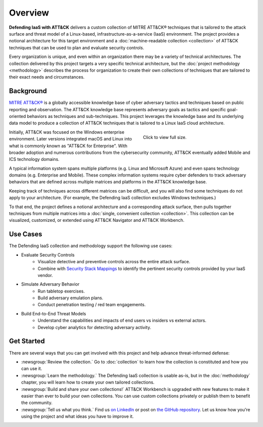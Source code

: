 Overview
========
..
  Whenever you update overview.rst, also look at README.md and consider whether
  you should make a corresponding update there.

**Defending IaaS with ATT&CK** delivers a custom collection of MITRE ATT&CK®
techniques that is tailored to the attack surface and threat model of a
Linux-based, infrastructure-as-a-service (IaaS) environment. The project
provides a notional architecture for this target environment and a
:doc:`machine-readable collection <collection>` of ATT&CK techniques that can be
used to plan and evaluate security controls.

Every organization is unique, and even within an organization there may be a
variety of technical architectures. The collection delivered by this project
targets a very specific technical architecture, but the :doc:`project
methodology <methodology>` describes the process for organization to create
their own collections of techniques that are tailored to their exact needs and
circumstances.

Background
----------

`MITRE ATT&CK® <https://attack.mitre.org>`__ is a globally accessible knowledge
base of cyber adversary tactics and techniques based on public reporting and
observation. The ATT&CK knowledge base represents adversary goals as tactics and
specific goal-oriented behaviors as techniques and sub-techniques. This project
leverages the knowledge base and its underlying data model to produce a
collection of ATT&CK techniques that is tailored to a Linux IaaS cloud
architecture.

.. figure:: _static/attack_surface.png
  :target: ../_static/attack_surface.png
  :alt: Depicts the Defending IaaS attack surface.
  :figwidth: 40%
  :align: right

  Click to view full size.

Initially, ATT&CK was focused on the Windows enterprise environment. Later
versions integrated macOS and Linux into what is commonly known as "ATT&CK for
Enterprise". With broader adoption and numerous contributions from the
cybersecurity community, ATT&CK eventually added Mobile and ICS technology
domains.

A typical information system spans multiple platforms (e.g. Linux and Microsoft
Azure) and even spans technology domains (e.g. Enterprise and Mobile). These
complex information systems require cyber defenders to track adversary behaviors
that are defined across multiple matrices and platforms in the ATT&CK knowledge
base.

Keeping track of techniques across different matrices can be difficult, and you
will also find some techniques do not apply to your architecture. (For example,
the Defending IaaS collection excludes Windows techniques.)

To that end, the project defines a notional architecture and a corresponding
attack surface, then pulls together techniques from multiple matrices into a
:doc:`single, convenient collection <collection>`. This collection can be
visualized, customized, or extended using ATT&CK Navigator and ATT&CK Workbench.

Use Cases
---------

The Defending IaaS collection and methodology support the following use cases:

* Evaluate Security Controls
    * Visualize detective and preventive controls across the entire attack
      surface.
    * Combine with `Security Stack Mappings
      <https://github.com/center-for-threat-informed-defense/security-stack-mappings>`__
      to identify the pertinent security controls provided by your IaaS vendor.
* Simulate Adversary Behavior
    * Run tabletop exercises.
    * Build adversary emulation plans.
    * Conduct penetration testing / red team engagements.
* Build End-to-End Threat Models
    * Understand the capabilities and impacts of end users vs insiders vs
      external actors.
    * Develop cyber analytics for detecting adversary activity.

Get Started
-----------

There are several ways that you can get involved with this project and help
advance threat-informed defense:

* :newsgroup:`Review the collection.` Go to :doc:`collection` to learn how the
  collection is constituted and how you can use it.
* :newsgroup:`Learn the methodology.` The Defending IaaS collection is usable
  as-is, but in the :doc:`methodology` chapter, you will learn how to create
  your own tailored collections.
* :newsgroup:`Build and share your own collections!` ATT&CK Workbench is
  upgraded with new features to make it easier than ever to build your own
  collections. You can use custom collections privately or publish them to
  benefit the community.
* :newsgroup:`Tell us what you think.` Find us `on LinkedIn
  <https://www.linkedin.com/showcase/center-for-threat-informed-defense/>`__ or
  post on `the GitHub repository
  <https://github.com/center-for-threat-informed-defense/defending-iaas-with-attack/issues>`__.
  Let us know how you're using the project and what ideas you have to improve
  it.
